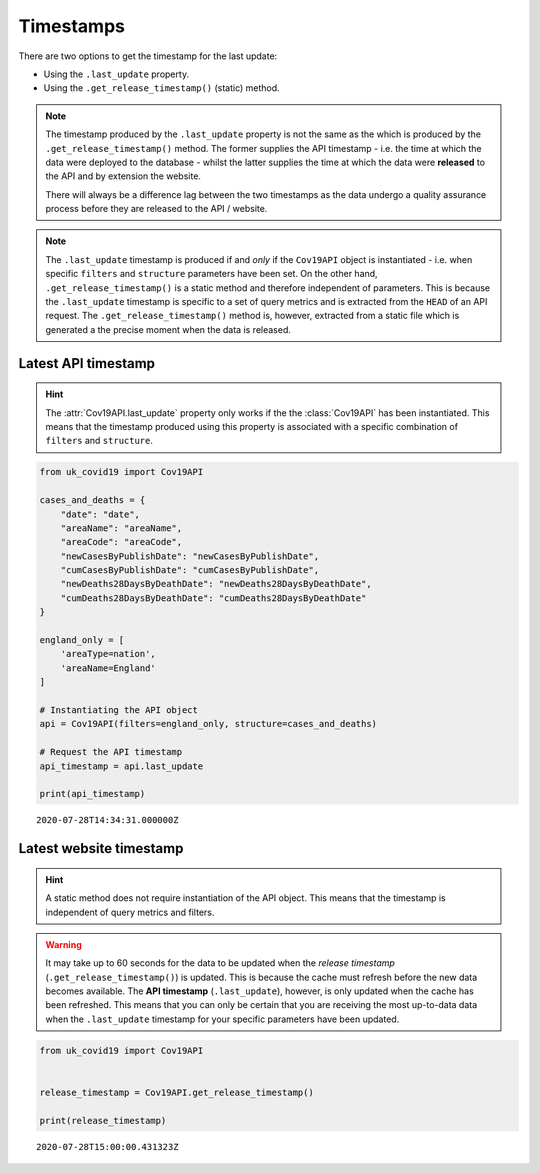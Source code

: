Timestamps
..........

There are two options to get the timestamp for the last update:

- Using the ``.last_update`` property.
- Using the ``.get_release_timestamp()`` (static) method.

.. note::

    The timestamp produced by the ``.last_update`` property is not the
    same as the which is produced by the ``.get_release_timestamp()`` method. The former
    supplies the API timestamp - i.e. the time at which the data were deployed to the
    database - whilst the latter supplies the time at which the data were **released** to
    the API and by extension the website.

    There will always be a difference lag between
    the two timestamps as the data undergo a quality assurance process before they are
    released to the API / website.


.. note::

    The ``.last_update`` timestamp is produced if and *only* if the ``Cov19API``
    object is instantiated - i.e. when specific ``filters`` and ``structure`` parameters have
    been set. On the other hand, ``.get_release_timestamp()`` is a static method and therefore
    independent of parameters. This is because the ``.last_update`` timestamp is specific to
    a set of query metrics and is extracted from the ``HEAD`` of an API request. The
    ``.get_release_timestamp()`` method is, however, extracted from a static file which is
    generated a the precise moment when the data is released.


Latest API timestamp
~~~~~~~~~~~~~~~~~~~~

.. py:attribute:: last_update

    We use the ``.last_update`` property to extract the latest API timestamp.

.. hint::
    The :attr:`Cov19API.last_update` property only works if the the :class:`Cov19API`
    has been instantiated. This means that the timestamp produced using this property
    is associated with a specific combination of ``filters`` and ``structure``.

.. code-block:: python

    from uk_covid19 import Cov19API

    cases_and_deaths = {
        "date": "date",
        "areaName": "areaName",
        "areaCode": "areaCode",
        "newCasesByPublishDate": "newCasesByPublishDate",
        "cumCasesByPublishDate": "cumCasesByPublishDate",
        "newDeaths28DaysByDeathDate": "newDeaths28DaysByDeathDate",
        "cumDeaths28DaysByDeathDate": "cumDeaths28DaysByDeathDate"
    }

    england_only = [
        'areaType=nation',
        'areaName=England'
    ]

    # Instantiating the API object
    api = Cov19API(filters=england_only, structure=cases_and_deaths)

    # Request the API timestamp
    api_timestamp = api.last_update

    print(api_timestamp)

::

    2020-07-28T14:34:31.000000Z



Latest website timestamp
~~~~~~~~~~~~~~~~~~~~~~~~

.. py:staticmethod:: get_release_timestamp()

    We use the ``.get_release_timestamp()`` static method to extract the latest API
    timestamp.

.. hint::

    A static method does not require instantiation of the API object. This
    means that the timestamp is independent of query metrics and filters.



.. warning::

    It may take up to 60 seconds for the data to be updated when the *release timestamp*
    (``.get_release_timestamp()``) is updated. This is because the cache must refresh before
    the new data becomes available. The **API timestamp** (``.last_update``), however, is only
    updated when the cache has been refreshed. This means that you can only be certain that
    you are receiving the most up-to-data data when the ``.last_update`` timestamp for your
    specific parameters have been updated.




.. code-block:: python

    from uk_covid19 import Cov19API


    release_timestamp = Cov19API.get_release_timestamp()

    print(release_timestamp)

::

    2020-07-28T15:00:00.431323Z

